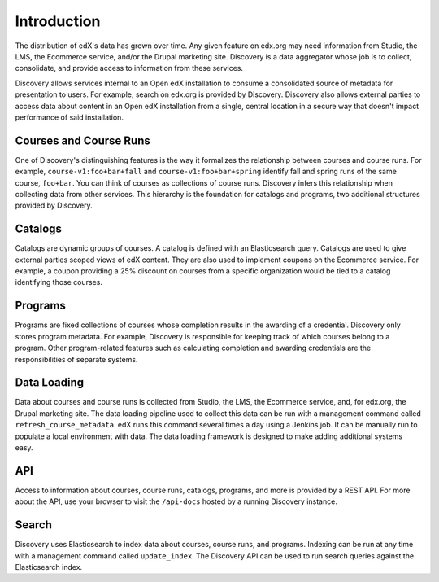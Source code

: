 Introduction
============

The distribution of edX's data has grown over time. Any given feature on edx.org may need information from Studio, the LMS, the Ecommerce service, and/or the Drupal marketing site. Discovery is a data aggregator whose job is to collect, consolidate, and provide access to information from these services.

Discovery allows services internal to an Open edX installation to consume a consolidated source of metadata for presentation to users. For example, search on edx.org is provided by Discovery. Discovery also allows external parties to access data about content in an Open edX installation from a single, central location in a secure way that doesn't impact performance of said installation.

Courses and Course Runs
-----------------------

One of Discovery's distinguishing features is the way it formalizes the relationship between courses and course runs. For example, ``course-v1:foo+bar+fall`` and ``course-v1:foo+bar+spring`` identify fall and spring runs of the same course, ``foo+bar``. You can think of courses as collections of course runs. Discovery infers this relationship when collecting data from other services. This hierarchy is the foundation for catalogs and programs, two additional structures provided by Discovery.

Catalogs
--------

Catalogs are dynamic groups of courses. A catalog is defined with an Elasticsearch query. Catalogs are used to give external parties scoped views of edX content. They are also used to implement coupons on the Ecommerce service. For example, a coupon providing a 25% discount on courses from a specific organization would be tied to a catalog identifying those courses.

Programs
--------

Programs are fixed collections of courses whose completion results in the awarding of a credential. Discovery only stores program metadata. For example, Discovery is responsible for keeping track of which courses belong to a program. Other program-related features such as calculating completion and awarding credentials are the responsibilities of separate systems.

Data Loading
------------

Data about courses and course runs is collected from Studio, the LMS, the Ecommerce service, and, for edx.org, the Drupal marketing site. The data loading pipeline used to collect this data can be run with a management command called ``refresh_course_metadata``. edX runs this command several times a day using a Jenkins job. It can be manually run to populate a local environment with data. The data loading framework is designed to make adding additional systems easy.

API
---

Access to information about courses, course runs, catalogs, programs, and more is provided by a REST API. For more about the API, use your browser to visit the ``/api-docs`` hosted by a running Discovery instance.

Search
------

Discovery uses Elasticsearch to index data about courses, course runs, and programs. Indexing can be run at any time with a management command called ``update_index``. The Discovery API can be used to run search queries against the Elasticsearch index.
